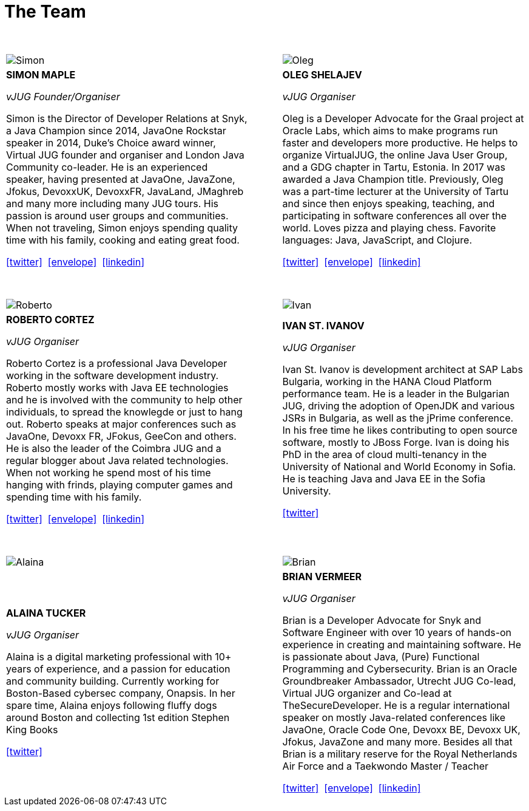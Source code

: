 = The Team
:page-title: Virtual JUG
:page-description: The Virtual JUG
:icons: font
:showtitle:

{nbsp} +

[cols="^47,^6,^47" frame="none" grid="none"]
|===

| image:images/Simon.jpg[] | | image:images/Oleg.jpg[]

| *SIMON MAPLE*

_vJUG Founder/Organiser_

Simon is the Director of Developer Relations at Snyk, a Java Champion since 2014, JavaOne Rockstar speaker in 2014, Duke’s Choice award winner, Virtual JUG founder and organiser and London Java Community co-leader. He is an experienced speaker, having presented at JavaOne, JavaZone, Jfokus, DevoxxUK, DevoxxFR, JavaLand, JMaghreb and many more including many JUG tours. His passion is around user groups and communities. When not traveling, Simon enjoys spending quality time with his family, cooking and eating great food.

icon:twitter[link="http://twitter.com/sjmaple"]{nbsp} icon:envelope[link="mailto:sjmaple@gmail.com"]{nbsp} icon:linkedin[link="https://www.linkedin.com/in/simonmaple"]

|

| *OLEG SHELAJEV*

_vJUG Organiser_

Oleg is a Developer Advocate for the Graal project at Oracle Labs, which aims to make programs run faster and developers more productive. He helps to organize VirtualJUG, the online Java User Group, and a GDG chapter in Tartu, Estonia. In 2017 was awarded a Java Champion title. Previously, Oleg was a part-time lecturer at the University of Tartu and since then enjoys speaking, teaching, and participating in software conferences all over the world. Loves pizza and playing chess. Favorite languages: Java, JavaScript, and Clojure.

icon:twitter[link="http://twitter.com/shelajev"]{nbsp}  icon:envelope[link="mailto:shelajev@gmail.com"]{nbsp}  icon:linkedin[link="https://www.linkedin.com/in/shelajev"]

|===


{nbsp} +

[cols="^47,^6,^47" frame="none" grid="none"]
|===

| image:images/Roberto.jpg[] | | image:images/Ivan.jpg[]

| *ROBERTO CORTEZ*

_vJUG Organiser_

Roberto Cortez is a professional Java Developer working in the software development industry. Roberto mostly works with Java EE technologies and he is involved with the community to help other individuals, to spread the knowlegde or just to hang out. Roberto speaks at major conferences such as JavaOne, Devoxx FR, JFokus, GeeCon and others. He is also the leader of the Coimbra JUG and a regular blogger about Java related technologies. When not working he spend most of his time hanging with frinds, playing computer games and spending time with his family.

icon:twitter[link="http://twitter.com/radcortez"]{nbsp} icon:envelope[link="mailto:radcortez@yahoo.com"]{nbsp} icon:linkedin[link="http://pt.linkedin.com/in/radcortez/en"]

|

| *IVAN ST. IVANOV*

_vJUG Organiser_

Ivan St. Ivanov is development architect at SAP Labs Bulgaria, working in the HANA Cloud Platform performance team. He is a leader in the Bulgarian JUG, driving the adoption of OpenJDK and various JSRs in Bulgaria, as well as the jPrime conference. In his free time he likes contributing to open source software, mostly to JBoss Forge. Ivan is doing his PhD in the area of cloud multi-tenancy in the University of National and World Economy in Sofia. He is teaching Java and Java EE in the Sofia University.

icon:twitter[link="http://twitter.com/ivan_stefanov"]

|===

{nbsp} +

[cols="^47,^6,^47" frame="none" grid="none"]
|===

| image:images/Alaina.jpg[] | | image:images/Brian.jpg[]

| *ALAINA TUCKER*

_vJUG Organiser_

Alaina is a digital marketing professional with 10+ years of experience, and a passion for education and community building. Currently working for Boston-Based cybersec company, Onapsis. In her spare time, Alaina enjoys following fluffy dogs around Boston and collecting 1st edition Stephen King Books

icon:twitter[link="http://twitter.com/glitchgirl83"]

|

| *BRIAN VERMEER*

_vJUG Organiser_


Brian is a Developer Advocate for Snyk and Software Engineer with over 10 years of hands-on experience in creating and maintaining software. He is passionate about Java, (Pure) Functional Programming and Cybersecurity. Brian is an Oracle Groundbreaker Ambassador, Utrecht JUG Co-lead, Virtual JUG organizer and Co-lead at TheSecureDeveloper. He is a regular international speaker on mostly Java-related conferences like JavaOne, Oracle Code One, Devoxx BE, Devoxx UK, Jfokus, JavaZone and many more. Besides all that Brian is a military reserve for the Royal Netherlands Air Force and a Taekwondo Master / Teacher

icon:twitter[link="http://twitter.com/brianverm"]{nbsp} icon:envelope[link="mailto:brian@brianvermeer.nl"]{nbsp} icon:linkedin[link="https://www.linkedin.com/in/brianvermeer"]
|===
